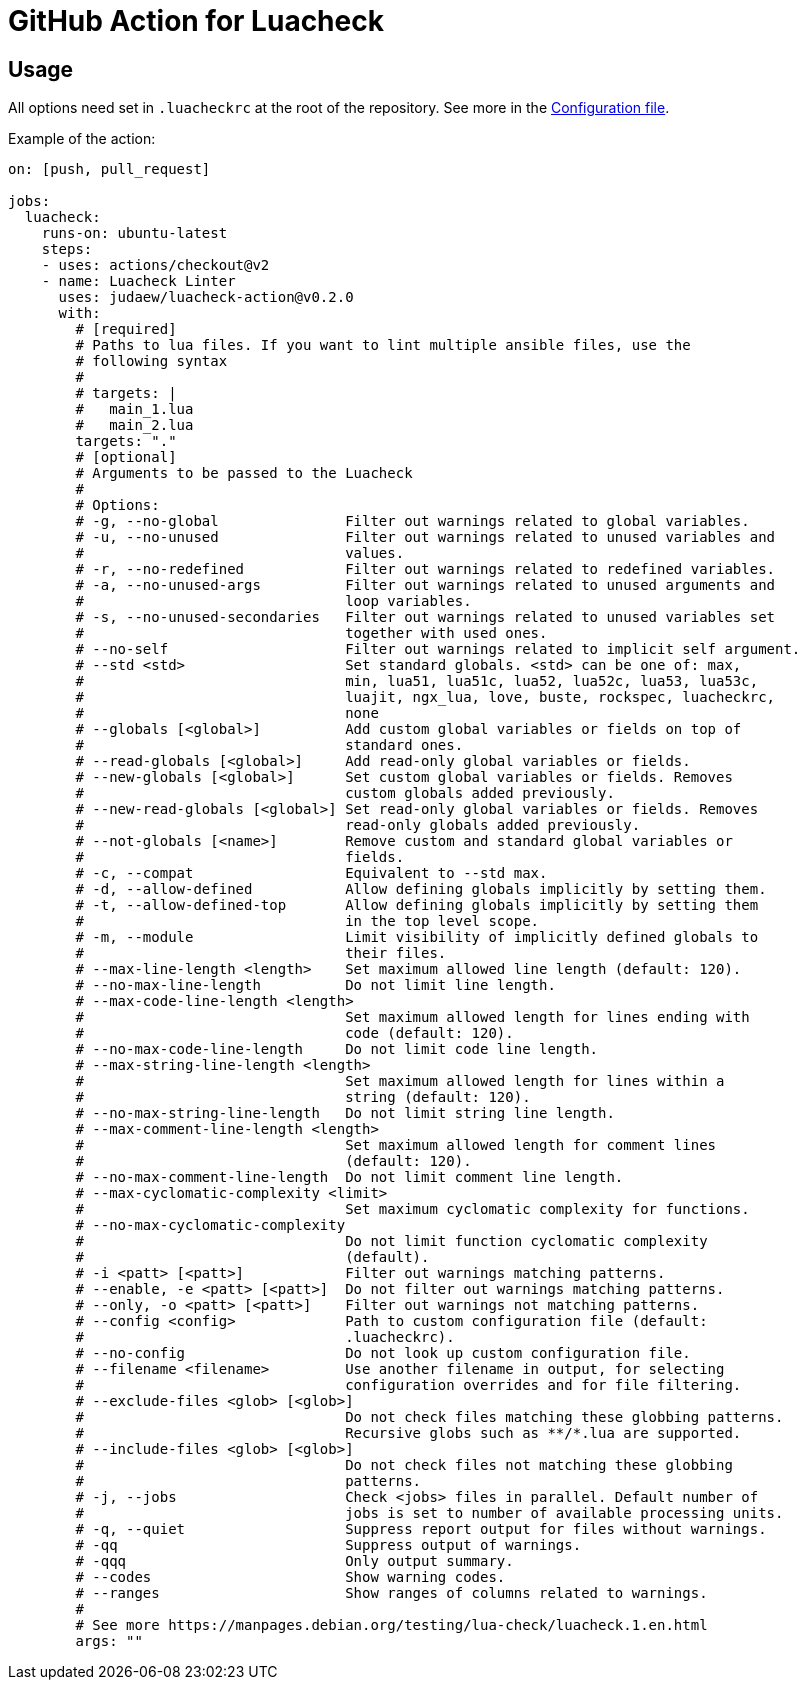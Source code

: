 = GitHub Action for Luacheck

== Usage

All options need set in `.luacheckrc` at the root of the repository. See more in
the link:https://luacheck.readthedocs.io/en/stable/[Configuration file].

Example of the action:

[source,yaml]
----
on: [push, pull_request]

jobs:
  luacheck:
    runs-on: ubuntu-latest
    steps:
    - uses: actions/checkout@v2
    - name: Luacheck Linter
      uses: judaew/luacheck-action@v0.2.0
      with:
        # [required]
        # Paths to lua files. If you want to lint multiple ansible files, use the
        # following syntax
        #
        # targets: |
        #   main_1.lua
        #   main_2.lua
        targets: "."
        # [optional]
        # Arguments to be passed to the Luacheck
        #
        # Options:
        # -g, --no-global               Filter out warnings related to global variables.
        # -u, --no-unused               Filter out warnings related to unused variables and
        #                               values.
        # -r, --no-redefined            Filter out warnings related to redefined variables.
        # -a, --no-unused-args          Filter out warnings related to unused arguments and
        #                               loop variables.
        # -s, --no-unused-secondaries   Filter out warnings related to unused variables set
        #                               together with used ones.
        # --no-self                     Filter out warnings related to implicit self argument.
        # --std <std>                   Set standard globals. <std> can be one of: max,
        #                               min, lua51, lua51c, lua52, lua52c, lua53, lua53c,
        #                               luajit, ngx_lua, love, buste, rockspec, luacheckrc,
        #                               none
        # --globals [<global>]          Add custom global variables or fields on top of
        #                               standard ones.
        # --read-globals [<global>]     Add read-only global variables or fields.
        # --new-globals [<global>]      Set custom global variables or fields. Removes
        #                               custom globals added previously.
        # --new-read-globals [<global>] Set read-only global variables or fields. Removes
        #                               read-only globals added previously.
        # --not-globals [<name>]        Remove custom and standard global variables or
        #                               fields.
        # -c, --compat                  Equivalent to --std max.
        # -d, --allow-defined           Allow defining globals implicitly by setting them.
        # -t, --allow-defined-top       Allow defining globals implicitly by setting them
        #                               in the top level scope.
        # -m, --module                  Limit visibility of implicitly defined globals to
        #                               their files.
        # --max-line-length <length>    Set maximum allowed line length (default: 120).
        # --no-max-line-length          Do not limit line length.
        # --max-code-line-length <length>
        #                               Set maximum allowed length for lines ending with
        #                               code (default: 120).
        # --no-max-code-line-length     Do not limit code line length.
        # --max-string-line-length <length>
        #                               Set maximum allowed length for lines within a
        #                               string (default: 120).
        # --no-max-string-line-length   Do not limit string line length.
        # --max-comment-line-length <length>
        #                               Set maximum allowed length for comment lines
        #                               (default: 120).
        # --no-max-comment-line-length  Do not limit comment line length.
        # --max-cyclomatic-complexity <limit>
        #                               Set maximum cyclomatic complexity for functions.
        # --no-max-cyclomatic-complexity
        #                               Do not limit function cyclomatic complexity
        #                               (default).
        # -i <patt> [<patt>]            Filter out warnings matching patterns.
        # --enable, -e <patt> [<patt>]  Do not filter out warnings matching patterns.
        # --only, -o <patt> [<patt>]    Filter out warnings not matching patterns.
        # --config <config>             Path to custom configuration file (default:
        #                               .luacheckrc).
        # --no-config                   Do not look up custom configuration file.
        # --filename <filename>         Use another filename in output, for selecting
        #                               configuration overrides and for file filtering.
        # --exclude-files <glob> [<glob>]
        #                               Do not check files matching these globbing patterns.
        #                               Recursive globs such as **/*.lua are supported.
        # --include-files <glob> [<glob>]
        #                               Do not check files not matching these globbing
        #                               patterns.
        # -j, --jobs                    Check <jobs> files in parallel. Default number of
        #                               jobs is set to number of available processing units.
        # -q, --quiet                   Suppress report output for files without warnings.
        # -qq                           Suppress output of warnings.
        # -qqq                          Only output summary.
        # --codes                       Show warning codes.
        # --ranges                      Show ranges of columns related to warnings.
        #
        # See more https://manpages.debian.org/testing/lua-check/luacheck.1.en.html
        args: ""
----
